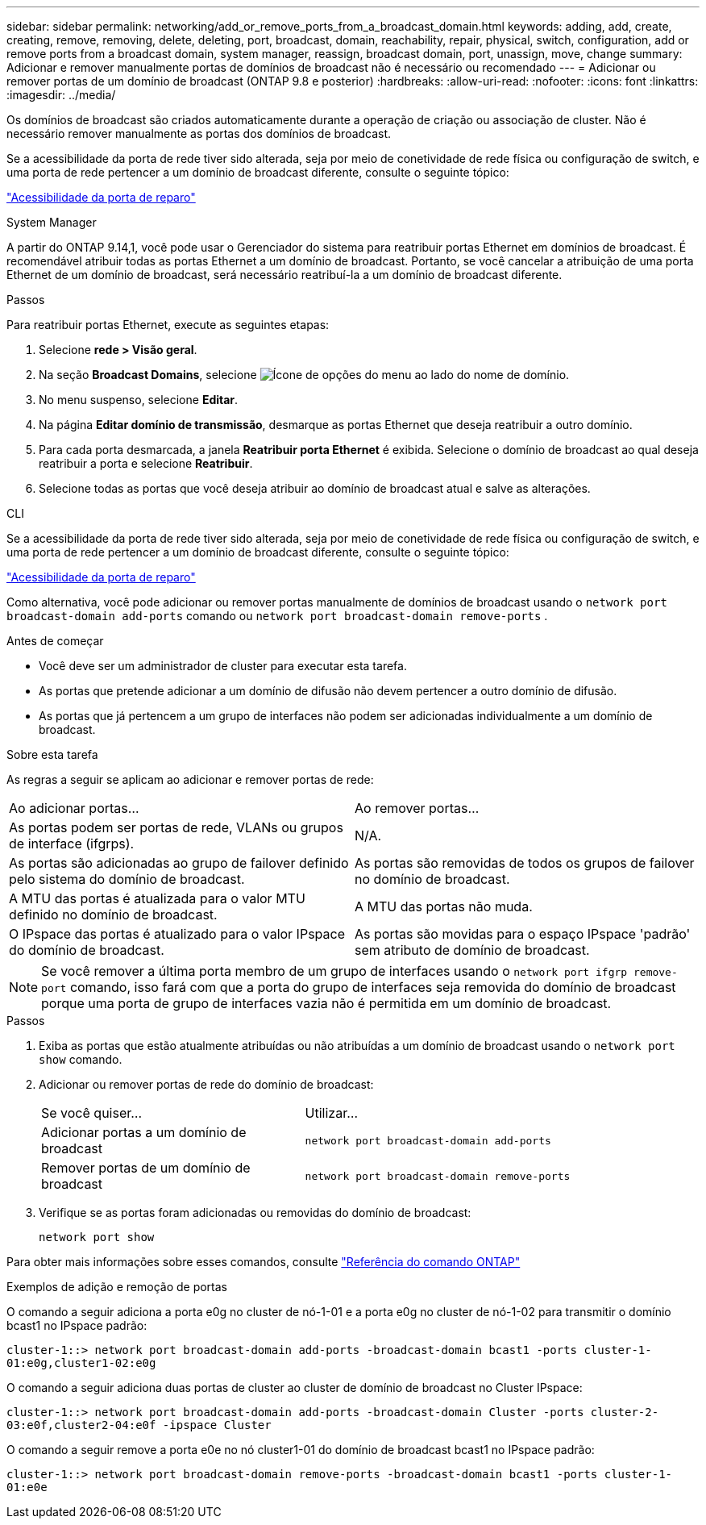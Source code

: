 ---
sidebar: sidebar 
permalink: networking/add_or_remove_ports_from_a_broadcast_domain.html 
keywords: adding, add, create, creating, remove, removing, delete, deleting, port, broadcast, domain, reachability, repair, physical, switch, configuration, add or remove ports from a broadcast domain, system manager, reassign, broadcast domain, port, unassign, move, change 
summary: Adicionar e remover manualmente portas de domínios de broadcast não é necessário ou recomendado 
---
= Adicionar ou remover portas de um domínio de broadcast (ONTAP 9.8 e posterior)
:hardbreaks:
:allow-uri-read: 
:nofooter: 
:icons: font
:linkattrs: 
:imagesdir: ../media/


[role="lead"]
Os domínios de broadcast são criados automaticamente durante a operação de criação ou associação de cluster. Não é necessário remover manualmente as portas dos domínios de broadcast.

Se a acessibilidade da porta de rede tiver sido alterada, seja por meio de conetividade de rede física ou configuração de switch, e uma porta de rede pertencer a um domínio de broadcast diferente, consulte o seguinte tópico:

link:repair_port_reachability.html["Acessibilidade da porta de reparo"]

[role="tabbed-block"]
====
.System Manager
--
A partir do ONTAP 9.14,1, você pode usar o Gerenciador do sistema para reatribuir portas Ethernet em domínios de broadcast. É recomendável atribuir todas as portas Ethernet a um domínio de broadcast. Portanto, se você cancelar a atribuição de uma porta Ethernet de um domínio de broadcast, será necessário reatribuí-la a um domínio de broadcast diferente.

.Passos
Para reatribuir portas Ethernet, execute as seguintes etapas:

. Selecione *rede > Visão geral*.
. Na seção *Broadcast Domains*, selecione image:icon_kabob.gif["Ícone de opções do menu"] ao lado do nome de domínio.
. No menu suspenso, selecione *Editar*.
. Na página *Editar domínio de transmissão*, desmarque as portas Ethernet que deseja reatribuir a outro domínio.
. Para cada porta desmarcada, a janela *Reatribuir porta Ethernet* é exibida. Selecione o domínio de broadcast ao qual deseja reatribuir a porta e selecione *Reatribuir*.
. Selecione todas as portas que você deseja atribuir ao domínio de broadcast atual e salve as alterações.


--
.CLI
--
Se a acessibilidade da porta de rede tiver sido alterada, seja por meio de conetividade de rede física ou configuração de switch, e uma porta de rede pertencer a um domínio de broadcast diferente, consulte o seguinte tópico:

link:repair_port_reachability.html["Acessibilidade da porta de reparo"]

Como alternativa, você pode adicionar ou remover portas manualmente de domínios de broadcast usando o `network port broadcast-domain add-ports` comando ou `network port broadcast-domain remove-ports` .

.Antes de começar
* Você deve ser um administrador de cluster para executar esta tarefa.
* As portas que pretende adicionar a um domínio de difusão não devem pertencer a outro domínio de difusão.
* As portas que já pertencem a um grupo de interfaces não podem ser adicionadas individualmente a um domínio de broadcast.


.Sobre esta tarefa
As regras a seguir se aplicam ao adicionar e remover portas de rede:

|===


| Ao adicionar portas... | Ao remover portas... 


| As portas podem ser portas de rede, VLANs ou grupos de interface (ifgrps). | N/A. 


| As portas são adicionadas ao grupo de failover definido pelo sistema do domínio de broadcast. | As portas são removidas de todos os grupos de failover no domínio de broadcast. 


| A MTU das portas é atualizada para o valor MTU definido no domínio de broadcast. | A MTU das portas não muda. 


| O IPspace das portas é atualizado para o valor IPspace do domínio de broadcast. | As portas são movidas para o espaço IPspace 'padrão' sem atributo de domínio de broadcast. 
|===

NOTE: Se você remover a última porta membro de um grupo de interfaces usando o `network port ifgrp remove-port` comando, isso fará com que a porta do grupo de interfaces seja removida do domínio de broadcast porque uma porta de grupo de interfaces vazia não é permitida em um domínio de broadcast.

.Passos
. Exiba as portas que estão atualmente atribuídas ou não atribuídas a um domínio de broadcast usando o `network port show` comando.
. Adicionar ou remover portas de rede do domínio de broadcast:
+
[cols="40,60"]
|===


| Se você quiser... | Utilizar... 


 a| 
Adicionar portas a um domínio de broadcast
 a| 
`network port broadcast-domain add-ports`



 a| 
Remover portas de um domínio de broadcast
 a| 
`network port broadcast-domain remove-ports`

|===
. Verifique se as portas foram adicionadas ou removidas do domínio de broadcast:
+
`network port show`



Para obter mais informações sobre esses comandos, consulte https://docs.netapp.com/us-en/ontap-cli["Referência do comando ONTAP"^]

.Exemplos de adição e remoção de portas
O comando a seguir adiciona a porta e0g no cluster de nó-1-01 e a porta e0g no cluster de nó-1-02 para transmitir o domínio bcast1 no IPspace padrão:

`cluster-1::> network port broadcast-domain add-ports -broadcast-domain bcast1 -ports cluster-1-01:e0g,cluster1-02:e0g`

O comando a seguir adiciona duas portas de cluster ao cluster de domínio de broadcast no Cluster IPspace:

`cluster-1::> network port broadcast-domain add-ports -broadcast-domain Cluster -ports cluster-2-03:e0f,cluster2-04:e0f -ipspace Cluster`

O comando a seguir remove a porta e0e no nó cluster1-01 do domínio de broadcast bcast1 no IPspace padrão:

`cluster-1::> network port broadcast-domain remove-ports -broadcast-domain bcast1 -ports cluster-1-01:e0e`

--
====